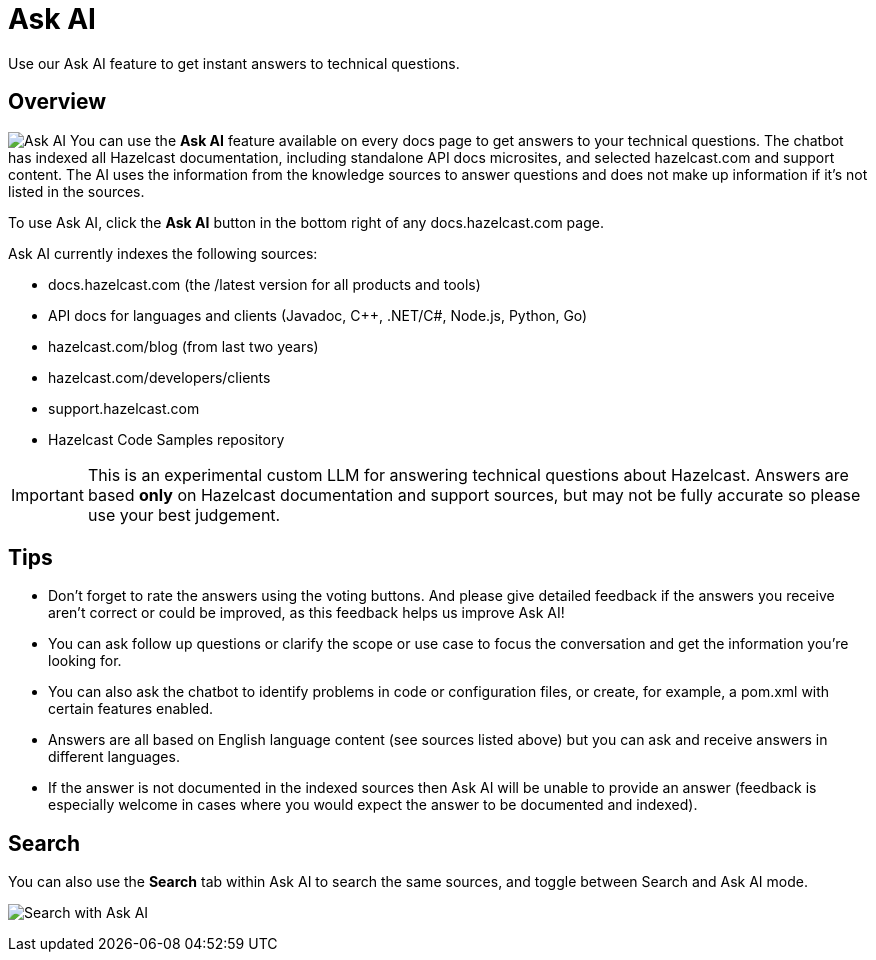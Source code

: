 = Ask AI
:description: Use our Ask AI feature to get instant answers to technical questions.

{description}

== Overview
image:ask_ai.png[Ask AI,role="related thumb right"] You can use the *Ask AI* feature available on every docs page to get answers to your technical questions. The chatbot has indexed all Hazelcast documentation, including standalone API docs microsites, and selected hazelcast.com and support content. The AI uses the information from the knowledge sources to answer questions and does not make up information if it's not listed in the sources.

To use Ask AI, click the *Ask AI* button in the bottom right of any docs.hazelcast.com page.

Ask AI currently indexes the following sources:

- docs.hazelcast.com (the /latest version for all products and tools)
- API docs for languages and clients (Javadoc, C++, .NET/C#, Node.js, Python, Go)
- hazelcast.com/blog (from last two years)
- hazelcast.com/developers/clients
- support.hazelcast.com
- Hazelcast Code Samples repository

IMPORTANT: This is an experimental custom LLM for answering technical questions about Hazelcast. Answers are based *only* on Hazelcast documentation and support sources, but may not be fully accurate so please use your best judgement.

== Tips

- Don't forget to rate the answers using the voting buttons. And please give detailed feedback if the answers you receive aren't correct or could be improved, as this feedback helps us improve Ask AI!
- You can ask follow up questions or clarify the scope or use case to focus the conversation and get the information you're looking for.
- You can also ask the chatbot to identify problems in code or configuration files, or create, for example, a pom.xml with certain features enabled.
- Answers are all based on English language content (see sources listed above) but you can ask and receive answers in different languages. 
- If the answer is not documented in the indexed sources then Ask AI will be unable to provide an answer (feedback is especially welcome in cases where you would expect the answer to be documented and indexed).

== Search

You can also use the *Search* tab within Ask AI to search the same sources, and toggle between Search and Ask AI mode.

image:ask_ai_search.png[Search with Ask AI]


